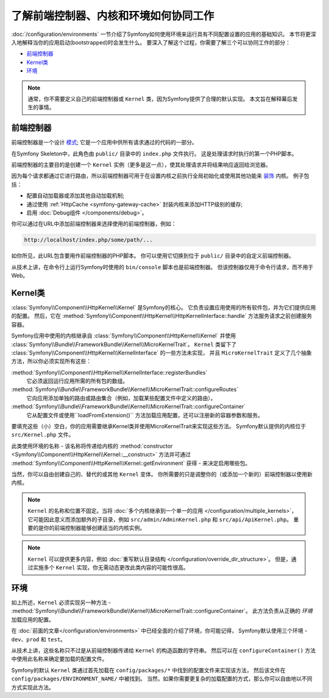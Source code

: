 .. index::
    single: How the front controller, ``Kernel`` and environments
    work together

了解前端控制器、内核和环境如何协同工作
=============================================================================

:doc:`/configuration/environments` 一节介绍了Symfony如何使用环境来运行具有不同配置设置的应用的基础知识。
本节将更深入地解释当你的应用启动(bootstrapped)时会发生什么。
要深入了解这个过程，你需要了解三个可以协同工作的部分：

* `前端控制器`_
* `Kernel类`_
* `环境`_

.. note::

    通常，你不需要定义自己的前端控制器或 ``Kernel`` 类，因为Symfony提供了合理的默认实现。
    本文旨在解释幕后发生的事情。

前端控制器
--------------------

前端控制器是一个设计 `模式`_; 它是一个应用中供所有请求通过的代码的一部分。

在Symfony Skeleton中，此角色由 ``public/`` 目录中的 ``index.php`` 文件执行。
这是处理请求时执行的第一个PHP脚本。

前端控制器的主要目的是创建一个 ``Kernel`` 实例（更多是这一点），使其处理请求并将结果响应返回给浏览器。

因为每个请求都通过它进行路由，所以前端控制器可用于在设置内核之前执行全局初始化或使用其他功能来 `装饰`_ 内核。
例子包括：

* 配置自动加载器或添加其他自动加载机制;
* 通过使用 :ref:`HttpCache <symfony-gateway-cache>` 封装内核来添加HTTP级别的缓存;
* 启用 :doc:`Debug组件 </components/debug>`。

你可以通过在URL中添加前端控制器来选择使用的前端控制器，例如：

.. code-block:: text

     http://localhost/index.php/some/path/...

如你所见，此URL包含要用作前端控制器的PHP脚本。
你可以使用它切换到位于 ``public/`` 目录中的自定义前端控制器。

.. seealso::

    你似乎永远不想在URL中显示前端控制器。
    这可以通过配置web服务器来实现，如 :doc:`/setup/web_server_configuration` 的实例。

从技术上讲，在命令行上运行Symfony时使用的 ``bin/console`` 脚本也是前端控制器。
但该控制器仅用于命令行请求，而不用于Web。

Kernel类
----------------

:class:`Symfony\\Component\\HttpKernel\\Kernel` 是Symfony的核心。
它负责设置应用使用的所有软件包，并为它们提供应用的配置。
然后，它在 :method:`Symfony\\Component\\HttpKernel\\HttpKernelInterface::handle`
方法服务请求之前创建服务容器。

Symfony应用中使用的内核继承自 :class:`Symfony\\Component\\HttpKernel\\Kernel`
并使用 :class:`Symfony\\Bundle\\FrameworkBundle\\Kernel\\MicroKernelTrait`。
``Kernel`` 类留下了 :class:`Symfony\\Component\\HttpKernel\\KernelInterface` 的一些方法未实现，
并且 ``MicroKernelTrait`` 定义了几个抽象方法，所以你必须实现所有这些：

:method:`Symfony\\Component\\HttpKernel\\KernelInterface::registerBundles`
    它必须返回运行应用所需的所有包的数组。

:method:`Symfony\\Bundle\\FrameworkBundle\\Kernel\\MicroKernelTrait::configureRoutes`
    它向应用添加单独的路由或路由集合（例如，加载某些配置文件中定义的路由）。

:method:`Symfony\\Bundle\\FrameworkBundle\\Kernel\\MicroKernelTrait::configureContainer`
    它从配置文件或使用``loadFromExtension()`` 方法加载应用配置，还可以注册新的容器参数和服务。

要填充这些（小）空白，你的应用需要继承Kernel类并使用MicroKernelTrait来实现这些方法。
Symfony默认提供的内核位于 ``src/Kernel.php`` 文件。

此类使用环境的名称 - 该名称将传递给内核的
:method:`constructor <Symfony\\Component\\HttpKernel\\Kernel::__construct>`
方法并可通过 :method:`Symfony\\Component\\HttpKernel\\Kernel::getEnvironment`
获得 - 来决定启用哪些包。

当然，你可以自由创建自己的、替代的或其他 ``Kernel`` 变体。
你所需要的只是调整你的（或添加一个新的）前端控制器以使用新内核。

.. note::

    ``Kernel`` 的名称和位置不固定。当将 :doc:`多个内核继承到一个单一的应用 </configuration/multiple_kernels>`，
    它可能因此意义而添加额外的子目录，例如 ``src/admin/AdminKernel.php`` 和 ``src/api/ApiKernel.php``。
    重要的是你的前端控制器能够创建适当的内核实例。

.. note::

    ``Kernel`` 可以提供更多内容，例如 :doc:`重写默认目录结构 </configuration/override_dir_structure>`。
    但是，通过实施多个 ``Kernel`` 实现，你无需动态更改此类内容的可能性很高。

环境
----------------

如上所述，``Kernel`` 必须实现另一种方法 -  :method:`Symfony\\Bundle\\FrameworkBundle\\Kernel\\MicroKernelTrait::configureContainer`。
此方法负责从正确的 *环境* 加载应用的配置。

在 :doc:`前面的文章</configuration/environments>` 中已经全面的介绍了环境，你可能记得，
Symfony默认使用三个环境 - ``dev``、``prod`` 和 ``test``。

从技术上讲，这些名称只不过是从前端控制器传递给 ``Kernel`` 的构造函数的字符串。
然后可以在 ``configureContainer()`` 方法中使用此名称来确定要加载的配置文件。

Symfony的默认 ``Kernel`` 类通过首先加载在 ``config/packages/*`` 中找到的配置文件来实现该方法，
然后该文件在 ``config/packages/ENVIRONMENT_NAME/`` 中被找到。
当然，如果你需要更复杂的加载配置的方式，那么你可以自由地以不同方式实现此方法。

.. _模式: https://en.wikipedia.org/wiki/Front_Controller_pattern
.. _装饰: https://en.wikipedia.org/wiki/Decorator_pattern
